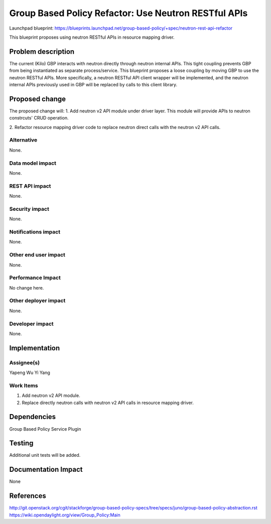..
 This work is licensed under a Creative Commons Attribution 3.0 Unported
 License.

 http://creativecommons.org/licenses/by/3.0/legalcode

=====================================================
Group Based Policy Refactor: Use Neutron RESTful APIs
=====================================================

Launchpad blueprint:
https://blueprints.launchpad.net/group-based-policy/+spec/neutron-rest-api-refactor

This blueprint proposes using neutron RESTful APIs in resource mapping driver.

Problem description
===================
The current (Kilo) GBP interacts with neutron directly through neutron
internal APIs. This tight coupling prevents GBP from being instantiated
as separate process/service. This blueprint proposes a loose coupling by
moving GBP to use the neutron RESTful APIs. More specifically, a neutron
RESTful API client wrapper will be implemented, and the neutron internal
APIs previously used in GBP will be replaced by calls to this client library.

Proposed change
===============
The proposed change will:
1. Add neutron v2 API module under driver layer. This module will provide
APIs to neutron constrcuts' CRUD operation.

2. Refactor resource mapping driver code to replace neutron direct calls
with the neutron v2 API calls.

Alternative
------------
None.

Data model impact
-----------------
None.

REST API impact
---------------
None.

Security impact
---------------
None.

Notifications impact
--------------------
None.

Other end user impact
---------------------
None.

Performance Impact
------------------
No change here.

Other deployer impact
---------------------
None.

Developer impact
----------------
None.

Implementation
==============

Assignee(s)
-----------
Yapeng Wu
Yi Yang

Work Items
----------
1. Add neutron v2 API module.
2. Replace directly neutron calls with neutron v2 API calls in resource
   mapping driver.

Dependencies
============
Group Based Policy Service Plugin

Testing
=======
Additional unit tests will be added.

Documentation Impact
====================
None

References
==========
http://git.openstack.org/cgit/stackforge/group-based-policy-specs/tree/specs/juno/group-based-policy-abstraction.rst
https://wiki.opendaylight.org/view/Group_Policy:Main

